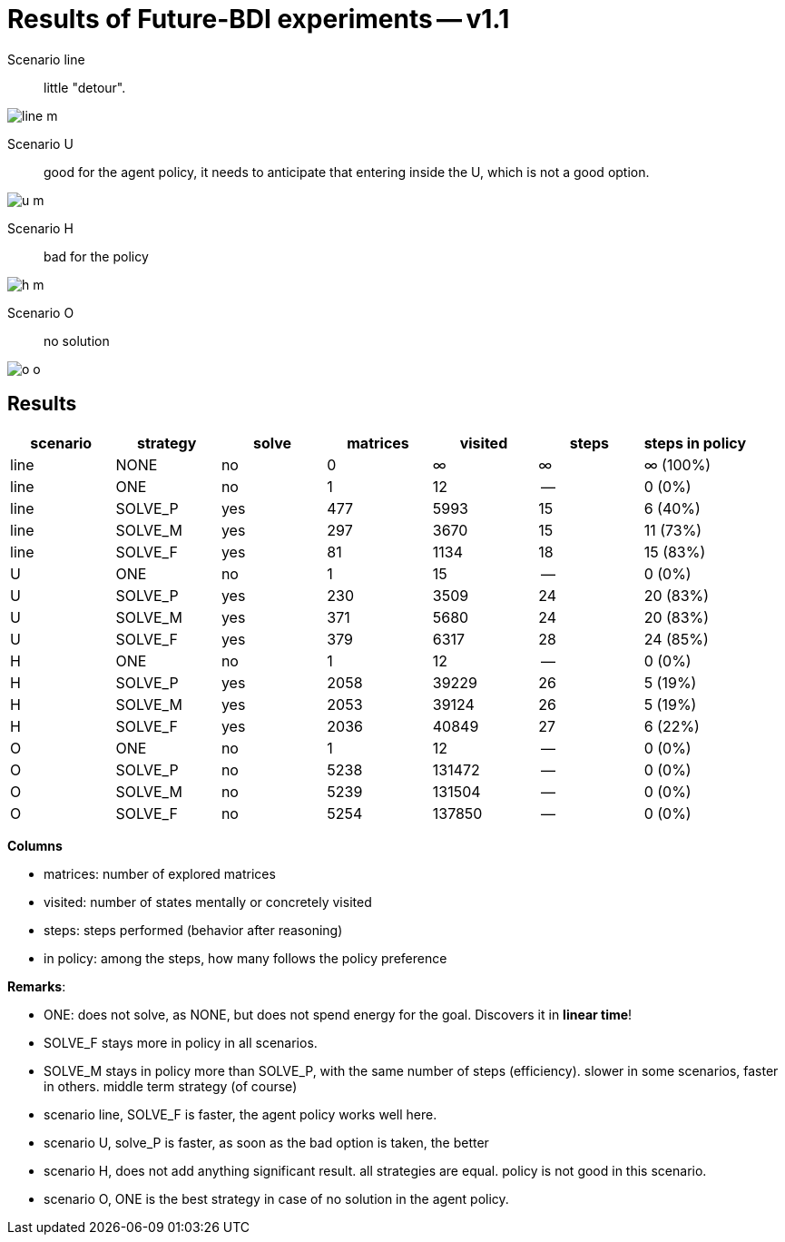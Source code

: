 = Results of Future-BDI experiments -- v1.1

Scenario line:: little "detour".

image:screens1.1/line-m.png[]

Scenario U:: good for the agent policy, it needs to anticipate that entering inside the U, which is not a good option.

image:screens1.1/u-m.png[]


Scenario H:: bad for the policy

image:screens1.1/h-m.png[]

Scenario O:: no solution

image:screens1.1/o-o.png[]

== Results

[cols="1,1,>1,>1,>1,>1,>1"]
|===
|scenario | strategy | solve | matrices | visited | steps | steps in policy

| line | NONE | no | 0 | &infin; | &infin; | &infin; (100%)
| line | ONE | no | 1 | 12 | -- | 0 (0%)
| line | SOLVE_P | yes | 477 | 5993 | 15 | 6 (40%)
| line | SOLVE_M | yes | 297 | 3670 | 15 | 11 (73%)
| line | SOLVE_F | yes | 81 | 1134 | 18 | 15 (83%)
| U | ONE | no | 1 | 15 | -- | 0 (0%)
| U | SOLVE_P | yes | 230 | 3509 | 24 | 20 (83%)
| U | SOLVE_M | yes | 371 | 5680 | 24 | 20 (83%)
| U | SOLVE_F | yes | 379 | 6317 | 28 | 24 (85%)
| H | ONE | no | 1 | 12 | -- | 0 (0%)
| H | SOLVE_P | yes | 2058 | 39229 | 26 | 5 (19%)
| H | SOLVE_M | yes | 2053 | 39124 | 26 | 5 (19%)
| H | SOLVE_F | yes | 2036 | 40849 | 27 | 6 (22%)
| O | ONE | no | 1 | 12 | -- | 0 (0%)
| O | SOLVE_P | no | 5238 | 131472 | -- | 0 (0%)
| O | SOLVE_M | no | 5239 | 131504 | -- | 0 (0%)
| O | SOLVE_F | no | 5254 | 137850 | -- | 0 (0%)

|===

*Columns*

- matrices: number of explored matrices
- visited: number of states mentally or concretely visited
- steps: steps performed (behavior after reasoning)
- in policy: among the steps, how many follows the policy  preference

*Remarks*:

* ONE: does not solve, as NONE, but does not spend energy for the goal. Discovers it in *linear time*!
* SOLVE_F stays more in policy in all scenarios.
* SOLVE_M stays in policy more than SOLVE_P, with the same number of steps (efficiency).  slower in  some scenarios, faster in  others. middle term strategy (of course)

* scenario line, SOLVE_F is faster, the agent policy works well here.
* scenario U, solve_P is faster, as soon as the bad option is taken, the better
* scenario H, does not add anything significant result. all strategies are equal. policy is not good in this scenario.
* scenario O, ONE is the best strategy in case of no solution in the agent policy.


// [cols="1,1,>1,>1,>1,>1"]
// |===
// |scenario | strategy | #matrices | steps to solution | steps out of polity | steps in policy
//
// |line| SOLVE_P|    419| _15_|  9|  6 (40%)
// |    | SOLVE_M|    217| _15_|  4| 11 (73%)
// |    | SOLVE_F|   _78_|   18|  4| 14 (_77%_)
//
// |U   | SOLVE_P|  _112_| _24_| 20|  4 (_16%_)
// |    | SOLVE_M|    286| _24_| 20|  4 (_16%_)
// |    | SOLVE_F|    374|   28| 24|  4 (14%)
//
// |H   | SOLVE_P|   2006| _26_| 22|  4 (_15%_)
// |    | SOLVE_M|   2028| _26_| 22|  4 (_15%_)
// |    | SOLVE_F|   2001|   28| 24|  4 (14%)
// |===

